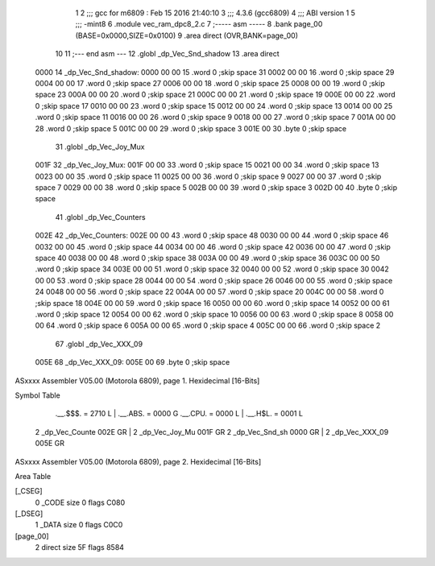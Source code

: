                               1 
                              2 ;;; gcc for m6809 : Feb 15 2016 21:40:10
                              3 ;;; 4.3.6 (gcc6809)
                              4 ;;; ABI version 1
                              5 ;;; -mint8
                              6 	.module	vec_ram_dpc8_2.c
                              7 ;----- asm -----
                              8 	.bank page_00 (BASE=0x0000,SIZE=0x0100)
                              9 	.area direct (OVR,BANK=page_00)
                             10 	
                             11 ;--- end asm ---
                             12 	.globl _dp_Vec_Snd_shadow
                             13 	.area	direct
   0000                      14 _dp_Vec_Snd_shadow:
   0000 00 00                15 	.word	0	;skip space 31
   0002 00 00                16 	.word	0	;skip space 29
   0004 00 00                17 	.word	0	;skip space 27
   0006 00 00                18 	.word	0	;skip space 25
   0008 00 00                19 	.word	0	;skip space 23
   000A 00 00                20 	.word	0	;skip space 21
   000C 00 00                21 	.word	0	;skip space 19
   000E 00 00                22 	.word	0	;skip space 17
   0010 00 00                23 	.word	0	;skip space 15
   0012 00 00                24 	.word	0	;skip space 13
   0014 00 00                25 	.word	0	;skip space 11
   0016 00 00                26 	.word	0	;skip space 9
   0018 00 00                27 	.word	0	;skip space 7
   001A 00 00                28 	.word	0	;skip space 5
   001C 00 00                29 	.word	0	;skip space 3
   001E 00                   30 	.byte	0	;skip space
                             31 	.globl _dp_Vec_Joy_Mux
   001F                      32 _dp_Vec_Joy_Mux:
   001F 00 00                33 	.word	0	;skip space 15
   0021 00 00                34 	.word	0	;skip space 13
   0023 00 00                35 	.word	0	;skip space 11
   0025 00 00                36 	.word	0	;skip space 9
   0027 00 00                37 	.word	0	;skip space 7
   0029 00 00                38 	.word	0	;skip space 5
   002B 00 00                39 	.word	0	;skip space 3
   002D 00                   40 	.byte	0	;skip space
                             41 	.globl _dp_Vec_Counters
   002E                      42 _dp_Vec_Counters:
   002E 00 00                43 	.word	0	;skip space 48
   0030 00 00                44 	.word	0	;skip space 46
   0032 00 00                45 	.word	0	;skip space 44
   0034 00 00                46 	.word	0	;skip space 42
   0036 00 00                47 	.word	0	;skip space 40
   0038 00 00                48 	.word	0	;skip space 38
   003A 00 00                49 	.word	0	;skip space 36
   003C 00 00                50 	.word	0	;skip space 34
   003E 00 00                51 	.word	0	;skip space 32
   0040 00 00                52 	.word	0	;skip space 30
   0042 00 00                53 	.word	0	;skip space 28
   0044 00 00                54 	.word	0	;skip space 26
   0046 00 00                55 	.word	0	;skip space 24
   0048 00 00                56 	.word	0	;skip space 22
   004A 00 00                57 	.word	0	;skip space 20
   004C 00 00                58 	.word	0	;skip space 18
   004E 00 00                59 	.word	0	;skip space 16
   0050 00 00                60 	.word	0	;skip space 14
   0052 00 00                61 	.word	0	;skip space 12
   0054 00 00                62 	.word	0	;skip space 10
   0056 00 00                63 	.word	0	;skip space 8
   0058 00 00                64 	.word	0	;skip space 6
   005A 00 00                65 	.word	0	;skip space 4
   005C 00 00                66 	.word	0	;skip space 2
                             67 	.globl _dp_Vec_XXX_09
   005E                      68 _dp_Vec_XXX_09:
   005E 00                   69 	.byte	0	;skip space
ASxxxx Assembler V05.00  (Motorola 6809), page 1.
Hexidecimal [16-Bits]

Symbol Table

    .__.$$$.       =   2710 L   |     .__.ABS.       =   0000 G
    .__.CPU.       =   0000 L   |     .__.H$L.       =   0001 L
  2 _dp_Vec_Counte     002E GR  |   2 _dp_Vec_Joy_Mu     001F GR
  2 _dp_Vec_Snd_sh     0000 GR  |   2 _dp_Vec_XXX_09     005E GR

ASxxxx Assembler V05.00  (Motorola 6809), page 2.
Hexidecimal [16-Bits]

Area Table

[_CSEG]
   0 _CODE            size    0   flags C080
[_DSEG]
   1 _DATA            size    0   flags C0C0
[page_00]
   2 direct           size   5F   flags 8584

